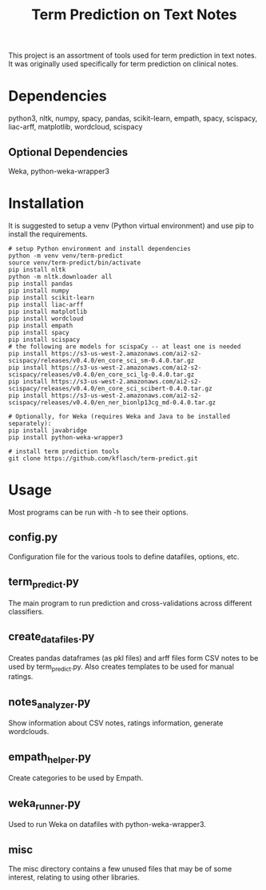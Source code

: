 #+TITLE: Term Prediction on Text Notes

This project is an assortment of tools used for term prediction in
text notes. It was originally used specifically for term prediction
on clinical notes. 

* Dependencies
python3, nltk, numpy, spacy, pandas, scikit-learn, empath, spacy, scispacy,
liac-arff, matplotlib, wordcloud, scispacy
** Optional Dependencies
Weka, python-weka-wrapper3

* Installation
It is suggested to setup a venv (Python virtual environment) and use
pip to install the requirements.
#+BEGIN_SRC shell
  # setup Python environment and install dependencies
  python -m venv venv/term-predict
  source venv/term-predict/bin/activate
  pip install nltk
  python -m nltk.downloader all
  pip install pandas
  pip install numpy
  pip install scikit-learn
  pip install liac-arff
  pip install matplotlib
  pip install wordcloud
  pip install empath
  pip install spacy
  pip install scispacy
  # the following are models for scispaCy -- at least one is needed
  pip install https://s3-us-west-2.amazonaws.com/ai2-s2-scispacy/releases/v0.4.0/en_core_sci_sm-0.4.0.tar.gz
  pip install https://s3-us-west-2.amazonaws.com/ai2-s2-scispacy/releases/v0.4.0/en_core_sci_lg-0.4.0.tar.gz
  pip install https://s3-us-west-2.amazonaws.com/ai2-s2-scispacy/releases/v0.4.0/en_core_sci_scibert-0.4.0.tar.gz
  pip install https://s3-us-west-2.amazonaws.com/ai2-s2-scispacy/releases/v0.4.0/en_ner_bionlp13cg_md-0.4.0.tar.gz

  # Optionally, for Weka (requires Weka and Java to be installed separately):
  pip install javabridge
  pip install python-weka-wrapper3

  # install term prediction tools
  git clone https://github.com/kflasch/term-predict.git
#+END_SRC

* Usage
Most programs can be run with -h to see their options.
** config.py
Configuration file for the various tools to define datafiles, options,
etc.
** term_predict.py
The main program to run prediction and cross-validations across
different classifiers.
** create_datafiles.py
Creates pandas dataframes (as pkl files) and arff files form CSV notes
to be used by term_predict.py. Also creates templates to be used for
manual ratings.
** notes_analyzer.py
Show information about CSV notes, ratings information, generate wordclouds.
** empath_helper.py
Create categories to be used by Empath.
** weka_runner.py
Used to run Weka on datafiles with python-weka-wrapper3.
** misc
The misc directory contains a few unused files that may be of some
interest, relating to using other libraries.
